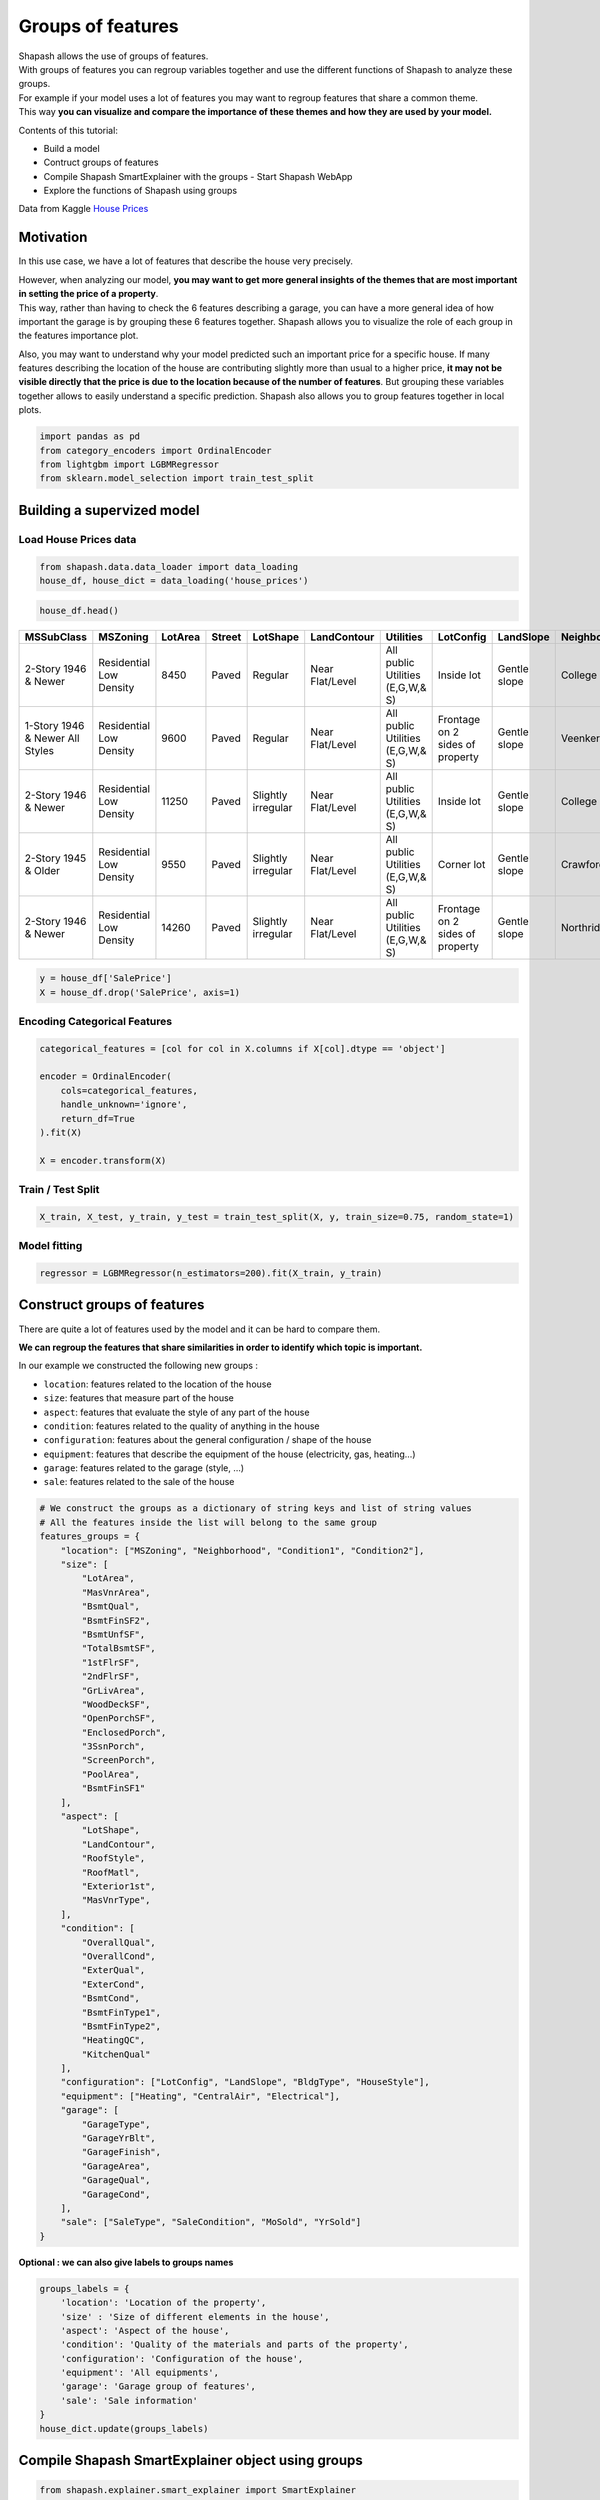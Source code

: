 Groups of features
==================

| Shapash allows the use of groups of features.
| With groups of features you can regroup variables together and use the
  different functions of Shapash to analyze these groups.

| For example if your model uses a lot of features you may want to
  regroup features that share a common theme.
| This way **you can visualize and compare the importance of these
  themes and how they are used by your model.**

Contents of this tutorial:

- Build a model
- Contruct groups of features
- Compile Shapash SmartExplainer with the groups - Start Shapash WebApp
- Explore the functions of Shapash using groups

Data from Kaggle `House
Prices <https://www.kaggle.com/c/house-prices-advanced-regression-techniques/data>`__

Motivation
----------

In this use case, we have a lot of features that describe the house very
precisely.

| However, when analyzing our model, **you may want to get more general
  insights of the themes that are most important in setting the price of
  a property**.
| This way, rather than having to check the 6 features describing a
  garage, you can have a more general idea of how important the garage
  is by grouping these 6 features together. Shapash allows you to
  visualize the role of each group in the features importance plot.

Also, you may want to understand why your model predicted such an
important price for a specific house. If many features describing the
location of the house are contributing slightly more than usual to a
higher price, **it may not be visible directly that the price is due to
the location because of the number of features**. But grouping these
variables together allows to easily understand a specific prediction.
Shapash also allows you to group features together in local plots.

.. code:: ipython3

    import pandas as pd
    from category_encoders import OrdinalEncoder
    from lightgbm import LGBMRegressor
    from sklearn.model_selection import train_test_split

Building a supervized model
---------------------------

Load House Prices data
~~~~~~~~~~~~~~~~~~~~~~

.. code:: ipython3

    from shapash.data.data_loader import data_loading
    house_df, house_dict = data_loading('house_prices')

.. code:: ipython3

    house_df.head()

.. table::

    +-------------------------------+-----------------------+-------+------+------------------+---------------+--------------------------------+-------------------------------+------------+-------------+-------------------------+----------+----------------------+----------+-----------+-----------+---------+------------+---------+----------------------------+------------+-------------+----------+----------+---------------+---------------+---------------+----------------------+---------------------------------+-----------------------+-----------------------+----------+----------------------+----------+---------+-----------+---------------------------+---------+----------+---------------------------------+--------+--------+------------+---------+------------+------------+--------+--------+------------+------------+---------------+------------+---------------------+----------+------------------+-----------+--------------------+----------+---------------+---------------+----------+----------+-----------+-------------+---------+-----------+--------+-------+------+------+----------------------------+-------------+---------+
    |          MSSubClass           |       MSZoning        |LotArea|Street|     LotShape     |  LandContour  |           Utilities            |           LotConfig           | LandSlope  |Neighborhood |       Condition1        |Condition2|       BldgType       |HouseStyle|OverallQual|OverallCond|YearBuilt|YearRemodAdd|RoofStyle|          RoofMatl          |Exterior1st | Exterior2nd |MasVnrType|MasVnrArea|   ExterQual   |   ExterCond   |  Foundation   |       BsmtQual       |            BsmtCond             |     BsmtExposure      |     BsmtFinType1      |BsmtFinSF1|     BsmtFinType2     |BsmtFinSF2|BsmtUnfSF|TotalBsmtSF|          Heating          |HeatingQC|CentralAir|           Electrical            |1stFlrSF|2ndFlrSF|LowQualFinSF|GrLivArea|BsmtFullBath|BsmtHalfBath|FullBath|HalfBath|BedroomAbvGr|KitchenAbvGr|  KitchenQual  |TotRmsAbvGrd|     Functional      |Fireplaces|    GarageType    |GarageYrBlt|    GarageFinish    |GarageArea|  GarageQual   |  GarageCond   |PavedDrive|WoodDeckSF|OpenPorchSF|EnclosedPorch|3SsnPorch|ScreenPorch|PoolArea|MiscVal|MoSold|YrSold|          SaleType          |SaleCondition|SalePrice|
    +===============================+=======================+=======+======+==================+===============+================================+===============================+============+=============+=========================+==========+======================+==========+===========+===========+=========+============+=========+============================+============+=============+==========+==========+===============+===============+===============+======================+=================================+=======================+=======================+==========+======================+==========+=========+===========+===========================+=========+==========+=================================+========+========+============+=========+============+============+========+========+============+============+===============+============+=====================+==========+==================+===========+====================+==========+===============+===============+==========+==========+===========+=============+=========+===========+========+=======+======+======+============================+=============+=========+
    |2-Story 1946 & Newer           |Residential Low Density|   8450|Paved |Regular           |Near Flat/Level|All public Utilities (E,G,W,& S)|Inside lot                     |Gentle slope|College Creek|Normal                   |Normal    |Single-family Detached|Two story |          7|          5|     2003|        2003|Gable    |Standard (Composite) Shingle|Vinyl Siding|Vinyl Siding |Brick Face|       196|Good           |Average/Typical|Poured Contrete|Good (90-99 inches)   |Typical - slight dampness allowed|No Exposure/No Basement|Good Living Quarters   |       706|Unfinished/No Basement|         0|      150|        856|Gas forced warm air furnace|Excellent|Yes       |Standard Circuit Breakers & Romex|     856|     854|           0|     1710|           1|           0|       2|       1|           3|           1|Good           |           8|Typical Functionality|         0|Attached to home  |       2003|Rough Finished      |       548|Typical/Average|Typical/Average|Paved     |         0|         61|            0|        0|          0|       0|      0|     2|  2008|Warranty Deed - Conventional|Normal Sale  |   208500|
    +-------------------------------+-----------------------+-------+------+------------------+---------------+--------------------------------+-------------------------------+------------+-------------+-------------------------+----------+----------------------+----------+-----------+-----------+---------+------------+---------+----------------------------+------------+-------------+----------+----------+---------------+---------------+---------------+----------------------+---------------------------------+-----------------------+-----------------------+----------+----------------------+----------+---------+-----------+---------------------------+---------+----------+---------------------------------+--------+--------+------------+---------+------------+------------+--------+--------+------------+------------+---------------+------------+---------------------+----------+------------------+-----------+--------------------+----------+---------------+---------------+----------+----------+-----------+-------------+---------+-----------+--------+-------+------+------+----------------------------+-------------+---------+
    |1-Story 1946 & Newer All Styles|Residential Low Density|   9600|Paved |Regular           |Near Flat/Level|All public Utilities (E,G,W,& S)|Frontage on 2 sides of property|Gentle slope|Veenker      |Adjacent to feeder street|Normal    |Single-family Detached|One story |          6|          8|     1976|        1976|Gable    |Standard (Composite) Shingle|Metal Siding|Metal Siding |None      |         0|Average/Typical|Average/Typical|Cinder Block   |Good (90-99 inches)   |Typical - slight dampness allowed|Good Exposure          |Average Living Quarters|       978|Unfinished/No Basement|         0|      284|       1262|Gas forced warm air furnace|Excellent|Yes       |Standard Circuit Breakers & Romex|    1262|       0|           0|     1262|           0|           1|       2|       0|           3|           1|Typical/Average|           6|Typical Functionality|         1|Attached to home  |       1976|Rough Finished      |       460|Typical/Average|Typical/Average|Paved     |       298|          0|            0|        0|          0|       0|      0|     5|  2007|Warranty Deed - Conventional|Normal Sale  |   181500|
    +-------------------------------+-----------------------+-------+------+------------------+---------------+--------------------------------+-------------------------------+------------+-------------+-------------------------+----------+----------------------+----------+-----------+-----------+---------+------------+---------+----------------------------+------------+-------------+----------+----------+---------------+---------------+---------------+----------------------+---------------------------------+-----------------------+-----------------------+----------+----------------------+----------+---------+-----------+---------------------------+---------+----------+---------------------------------+--------+--------+------------+---------+------------+------------+--------+--------+------------+------------+---------------+------------+---------------------+----------+------------------+-----------+--------------------+----------+---------------+---------------+----------+----------+-----------+-------------+---------+-----------+--------+-------+------+------+----------------------------+-------------+---------+
    |2-Story 1946 & Newer           |Residential Low Density|  11250|Paved |Slightly irregular|Near Flat/Level|All public Utilities (E,G,W,& S)|Inside lot                     |Gentle slope|College Creek|Normal                   |Normal    |Single-family Detached|Two story |          7|          5|     2001|        2002|Gable    |Standard (Composite) Shingle|Vinyl Siding|Vinyl Siding |Brick Face|       162|Good           |Average/Typical|Poured Contrete|Good (90-99 inches)   |Typical - slight dampness allowed|Mimimum Exposure       |Good Living Quarters   |       486|Unfinished/No Basement|         0|      434|        920|Gas forced warm air furnace|Excellent|Yes       |Standard Circuit Breakers & Romex|     920|     866|           0|     1786|           1|           0|       2|       1|           3|           1|Good           |           6|Typical Functionality|         1|Attached to home  |       2001|Rough Finished      |       608|Typical/Average|Typical/Average|Paved     |         0|         42|            0|        0|          0|       0|      0|     9|  2008|Warranty Deed - Conventional|Normal Sale  |   223500|
    +-------------------------------+-----------------------+-------+------+------------------+---------------+--------------------------------+-------------------------------+------------+-------------+-------------------------+----------+----------------------+----------+-----------+-----------+---------+------------+---------+----------------------------+------------+-------------+----------+----------+---------------+---------------+---------------+----------------------+---------------------------------+-----------------------+-----------------------+----------+----------------------+----------+---------+-----------+---------------------------+---------+----------+---------------------------------+--------+--------+------------+---------+------------+------------+--------+--------+------------+------------+---------------+------------+---------------------+----------+------------------+-----------+--------------------+----------+---------------+---------------+----------+----------+-----------+-------------+---------+-----------+--------+-------+------+------+----------------------------+-------------+---------+
    |2-Story 1945 & Older           |Residential Low Density|   9550|Paved |Slightly irregular|Near Flat/Level|All public Utilities (E,G,W,& S)|Corner lot                     |Gentle slope|Crawford     |Normal                   |Normal    |Single-family Detached|Two story |          7|          5|     1915|        1970|Gable    |Standard (Composite) Shingle|Wood Siding |Wood Shingles|None      |         0|Average/Typical|Average/Typical|Brick & Tile   |Typical (80-89 inches)|Good                             |No Exposure/No Basement|Average Living Quarters|       216|Unfinished/No Basement|         0|      540|        756|Gas forced warm air furnace|Good     |Yes       |Standard Circuit Breakers & Romex|     961|     756|           0|     1717|           1|           0|       1|       0|           3|           1|Good           |           7|Typical Functionality|         1|Detached from home|       1998|Unfinished/No Garage|       642|Typical/Average|Typical/Average|Paved     |         0|         35|          272|        0|          0|       0|      0|     2|  2006|Warranty Deed - Conventional|Abnormal Sale|   140000|
    +-------------------------------+-----------------------+-------+------+------------------+---------------+--------------------------------+-------------------------------+------------+-------------+-------------------------+----------+----------------------+----------+-----------+-----------+---------+------------+---------+----------------------------+------------+-------------+----------+----------+---------------+---------------+---------------+----------------------+---------------------------------+-----------------------+-----------------------+----------+----------------------+----------+---------+-----------+---------------------------+---------+----------+---------------------------------+--------+--------+------------+---------+------------+------------+--------+--------+------------+------------+---------------+------------+---------------------+----------+------------------+-----------+--------------------+----------+---------------+---------------+----------+----------+-----------+-------------+---------+-----------+--------+-------+------+------+----------------------------+-------------+---------+
    |2-Story 1946 & Newer           |Residential Low Density|  14260|Paved |Slightly irregular|Near Flat/Level|All public Utilities (E,G,W,& S)|Frontage on 2 sides of property|Gentle slope|Northridge   |Normal                   |Normal    |Single-family Detached|Two story |          8|          5|     2000|        2000|Gable    |Standard (Composite) Shingle|Vinyl Siding|Vinyl Siding |Brick Face|       350|Good           |Average/Typical|Poured Contrete|Good (90-99 inches)   |Typical - slight dampness allowed|Average Exposure       |Good Living Quarters   |       655|Unfinished/No Basement|         0|      490|       1145|Gas forced warm air furnace|Excellent|Yes       |Standard Circuit Breakers & Romex|    1145|    1053|           0|     2198|           1|           0|       2|       1|           4|           1|Good           |           9|Typical Functionality|         1|Attached to home  |       2000|Rough Finished      |       836|Typical/Average|Typical/Average|Paved     |       192|         84|            0|        0|          0|       0|      0|    12|  2008|Warranty Deed - Conventional|Normal Sale  |   250000|
    +-------------------------------+-----------------------+-------+------+------------------+---------------+--------------------------------+-------------------------------+------------+-------------+-------------------------+----------+----------------------+----------+-----------+-----------+---------+------------+---------+----------------------------+------------+-------------+----------+----------+---------------+---------------+---------------+----------------------+---------------------------------+-----------------------+-----------------------+----------+----------------------+----------+---------+-----------+---------------------------+---------+----------+---------------------------------+--------+--------+------------+---------+------------+------------+--------+--------+------------+------------+---------------+------------+---------------------+----------+------------------+-----------+--------------------+----------+---------------+---------------+----------+----------+-----------+-------------+---------+-----------+--------+-------+------+------+----------------------------+-------------+---------+


.. code:: ipython3

    y = house_df['SalePrice']
    X = house_df.drop('SalePrice', axis=1)

Encoding Categorical Features
~~~~~~~~~~~~~~~~~~~~~~~~~~~~~

.. code:: ipython3

    categorical_features = [col for col in X.columns if X[col].dtype == 'object']
    
    encoder = OrdinalEncoder(
        cols=categorical_features,
        handle_unknown='ignore',
        return_df=True
    ).fit(X)
    
    X = encoder.transform(X)

Train / Test Split
~~~~~~~~~~~~~~~~~~

.. code:: ipython3

    X_train, X_test, y_train, y_test = train_test_split(X, y, train_size=0.75, random_state=1)

Model fitting
~~~~~~~~~~~~~

.. code:: ipython3

    regressor = LGBMRegressor(n_estimators=200).fit(X_train, y_train)

Construct groups of features
----------------------------

There are quite a lot of features used by the model and it can be hard
to compare them.

**We can regroup the features that share similarities in order to
identify which topic is important.**

In our example we constructed the following new groups :

- ``location``: features related to the location of the house
- ``size``: features that measure part of the house
- ``aspect``: features that evaluate the style of any part of the house
- ``condition``: features related to the quality of anything in the house
- ``configuration``: features about the general configuration / shape of the house
- ``equipment``: features that describe the equipment of the house (electricity, gas, heating…)
- ``garage``: features related to the garage (style, …)
- ``sale``: features related to the sale of the house

.. code:: ipython3

    # We construct the groups as a dictionary of string keys and list of string values
    # All the features inside the list will belong to the same group
    features_groups = {
        "location": ["MSZoning", "Neighborhood", "Condition1", "Condition2"],
        "size": [
            "LotArea",
            "MasVnrArea",
            "BsmtQual",
            "BsmtFinSF2",
            "BsmtUnfSF",
            "TotalBsmtSF",
            "1stFlrSF",
            "2ndFlrSF",
            "GrLivArea",
            "WoodDeckSF",
            "OpenPorchSF",
            "EnclosedPorch",
            "3SsnPorch",
            "ScreenPorch",
            "PoolArea",
            "BsmtFinSF1"
        ],
        "aspect": [
            "LotShape",
            "LandContour",
            "RoofStyle",
            "RoofMatl",
            "Exterior1st",
            "MasVnrType",
        ],
        "condition": [
            "OverallQual",
            "OverallCond",
            "ExterQual",
            "ExterCond",
            "BsmtCond",
            "BsmtFinType1",
            "BsmtFinType2",
            "HeatingQC",
            "KitchenQual"
        ],
        "configuration": ["LotConfig", "LandSlope", "BldgType", "HouseStyle"],
        "equipment": ["Heating", "CentralAir", "Electrical"],
        "garage": [
            "GarageType",
            "GarageYrBlt",
            "GarageFinish",
            "GarageArea",
            "GarageQual",
            "GarageCond",
        ],
        "sale": ["SaleType", "SaleCondition", "MoSold", "YrSold"]
    }

**Optional : we can also give labels to groups names**

.. code:: ipython3

    groups_labels = {
        'location': 'Location of the property',
        'size' : 'Size of different elements in the house',
        'aspect': 'Aspect of the house',
        'condition': 'Quality of the materials and parts of the property',
        'configuration': 'Configuration of the house',
        'equipment': 'All equipments',
        'garage': 'Garage group of features',
        'sale': 'Sale information'
    }
    house_dict.update(groups_labels)

Compile Shapash SmartExplainer object using groups
--------------------------------------------------

.. code:: ipython3

    from shapash.explainer.smart_explainer import SmartExplainer
    # optional parameter, specifies label for features and groups name
    xpl = SmartExplainer(features_dict=house_dict)  

.. code:: ipython3

    xpl.compile(
        x=X_test,
        model=regressor,
        preprocessing=encoder,
        features_groups=features_groups
    )


Start WebApp
------------

We can now start the webapp using the following cell.

| The groups of features are visible by default on the features
  importance plot.
| You can disable the groups using the ``groups`` switch button.

Also you can click on a group’s bar to display the features importance
of the features inside the group.

.. code:: ipython3

    app = xpl.run_app(title_story='House Prices')

**Stop the WebApp after using it**

.. code:: ipython3

    app.kill()

Explore the functions of Shapash using groups
---------------------------------------------

Features importance plot
~~~~~~~~~~~~~~~~~~~~~~~~

**Display the features importance plot that includes the groups and
excludes the features inside each group**

.. code:: ipython3

    xpl.plot.features_importance(selection=[259, 268])



.. image:: tuto-common01-groups_of_features_files/tuto-common01-groups_of_features_30_0.png


**Display the features importance plot of the features inside one
group**

.. code:: ipython3

    xpl.plot.features_importance(group_name='size')



.. image:: tuto-common01-groups_of_features_files/tuto-common01-groups_of_features_32_0.png


Contribution plot
~~~~~~~~~~~~~~~~~

| **Plot the shap values of each observation of a group of features**
| The features values were projected on the x axis using t-SNE.
| The values of the features (top 4 features only) can be visualized
  using the hover text.

.. code:: ipython3

    xpl.plot.contribution_plot('size')



.. image:: tuto-common01-groups_of_features_files/tuto-common01-groups_of_features_35_0.png


Local plot
~~~~~~~~~~

By default, Shapash will display the groups in the local plot.

You can directly see the impact of the different groups of features for
the given observation.

.. code:: ipython3

    xpl.filter(max_contrib=8)

.. code:: ipython3

    xpl.plot.local_plot(index=629)



.. image:: tuto-common01-groups_of_features_files/tuto-common01-groups_of_features_39_0.png


You can also display the features without the groups using the following
parameters :

.. code:: ipython3

    xpl.filter(max_contrib=6, display_groups=False)

.. code:: ipython3

    xpl.plot.local_plot(index=629, display_groups=False)



.. image:: tuto-common01-groups_of_features_files/tuto-common01-groups_of_features_42_0.png

